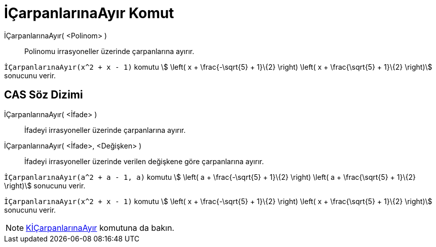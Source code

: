= İÇarpanlarınaAyır Komut
ifdef::env-github[:imagesdir: /tr/modules/ROOT/assets/images]

İÇarpanlarınaAyır( <Polinom> )::
  Polinomu irrasyoneller üzerinde çarpanlarına ayırır.

[EXAMPLE]
====

`++İÇarpanlarınaAyır(x^2 + x - 1)++` komutu stem:[ \left( x + \frac{-\sqrt{5} + 1}\{2} \right) \left( x +
\frac{\sqrt{5} + 1}\{2} \right)] sonucunu verir.

====

== CAS Söz Dizimi

İÇarpanlarınaAyır( <İfade> )::
  İfadeyi irrasyoneller üzerinde çarpanlarına ayırır.
İÇarpanlarınaAyır( <İfade>, <Değişken> )::
  İfadeyi irrasyoneller üzerinde verilen değişkene göre çarpanlarına ayırır.

[EXAMPLE]
====

`++İÇarpanlarınaAyır(a^2 + a - 1, a)++` komutu stem:[ \left( a + \frac{-\sqrt{5} + 1}\{2} \right) \left( a +
\frac{\sqrt{5} + 1}\{2} \right)] sonucunu verir.

====

[EXAMPLE]
====

`++İÇarpanlarınaAyır(x^2 + x - 1)++` komutu stem:[ \left( x + \frac{-\sqrt{5} + 1}\{2} \right) \left( x +
\frac{\sqrt{5} + 1}\{2} \right)] sonucunu verir.

====

[NOTE]
====

xref:/commands/KİÇarpanlarınaAyır.adoc[KİÇarpanlarınaAyır] komutuna da bakın.

====
